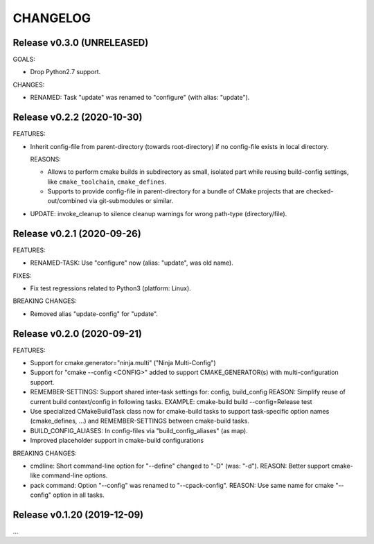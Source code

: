 CHANGELOG
===============================================================================

Release v0.3.0 (UNRELEASED)
-------------------------------------------------------------------------------

GOALS:

- Drop Python2.7 support.

CHANGES:

- RENAMED: Task "update" was renamed to "configure" (with alias: "update").

Release v0.2.2 (2020-10-30)
-------------------------------------------------------------------------------

FEATURES:

* Inherit config-file from parent-directory (towards root-directory)
  if no config-file exists in local directory.

  REASONS:

  * Allows to perform cmake builds in subdirectory as small, isolated part
    while reusing build-config settings, like ``cmake_toolchain``, ``cmake_defines``.

  * Supports to provide config-file in parent-directory for a bundle of
    CMake projects that are checked-out/combined via git-submodules or similar.

* UPDATE: invoke_cleanup to silence cleanup warnings for wrong path-type (directory/file).

Release v0.2.1 (2020-09-26)
-------------------------------------------------------------------------------

FEATURES:

* RENAMED-TASK: Use "configure" now (alias: "update", was old name).

FIXES:

* Fix test regressions related to Python3 (platform: Linux).

BREAKING CHANGES:

* Removed alias "update-config" for "update".


Release v0.2.0 (2020-09-21)
-------------------------------------------------------------------------------

FEATURES:

- Support for cmake.generator="ninja.multi" ("Ninja Multi-Config")
- Support for "cmake --config <CONFIG>" added to support
  CMAKE_GENERATOR(s) with multi-configuration support.

- REMEMBER-SETTINGS: Support shared inter-task settings for: config, build_config
  REASON: Simplify reuse of current build context/config in following tasks.
  EXAMPLE: cmake-build build --config=Release test

- Use specialized CMakeBuildTask class now for cmake-build tasks
  to support task-specific option names (cmake_defines, ...)
  and REMEMBER-SETTINGS between cmake-build tasks.

- BUILD_CONFIG_ALIASES: In config-files via "build_config_aliases" (as map).
- Improved placeholder support in cmake-build configurations

BREAKING CHANGES:

- cmdline: Short command-line option for "--define" changed to "-D" (was: "-d").
  REASON: Better support cmake-like command-line options.

- pack command: Option "--config" was renamed to "--cpack-config".
  REASON: Use same name for cmake "--config" option in all tasks.


Release v0.1.20 (2019-12-09)
-------------------------------------------------------------------------------

...
